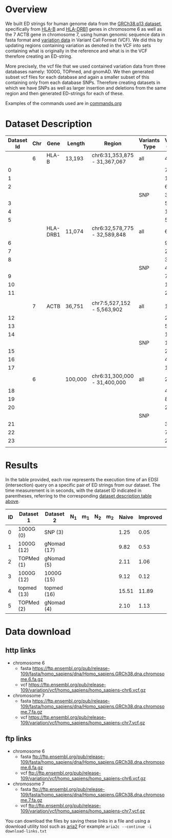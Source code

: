 * Overview

We built ED strings for human genome data from the [[https://ftp.ensembl.org/pub/release-108/fasta/homo_sapiens/dna/][GRCh38.p13 dataset]],
specifically from [[https://www.ensembl.org/Homo_sapiens/Gene/Summary?g=ENSG00000234745;r=6:31353872-31367067;transcript=ENST00000696560.1][HLA-B]] and
[[https://genome-euro.ucsc.edu/cgi-bin/hgTracks?db=hg38&lastVirtModeType=default&lastVirtModeExtraState=&virtModeType=default&virtMode=0&nonVirtPosition=&position=chr6%3A32578775%2D32589848&hgsid=301270471_2se3lLE7vUgP2ahunbf1sFOFeLWE][HLA-DRB1]] genes in chromosome 6 as
well as the 7 ACTB gene in chromosome 7, using human genomic sequence data in fasta format and [[https://ftp.ensembl.org/pub/release-108/variation/vcf/homo_sapiens/][variation data]] in Variant Call Format (VCF).
We did this by updating regions containing variation as denoted in the VCF into sets containing
what is originally in the reference and what is in the VCF therefore creating an ED-string.

More precisely, the vcf file that we used contained variation data from three databases namely:
1000G, TOPmed, and gnomAD.
We then generated subset vcf files for each database and again a smaller subset of this containing only from each database SNPs.
Therefore creating datasets in which we have SNPs as well as larger insertion and deletions from the same region
and then generated ED-strings for each of these.

Examples of the commands used are in [[./commands.org#human-data-commands][commands.org]]

* Dataset Description

#+CAPTION[Data Overview]: The datasets used for human data built from a VCF+linear reference
#+LABEL: tbl:degenerate-letter-index
|------------+-----+----------+---------+------------------------------+---------------+---------------+--------+--------+-------|
| Dataset Id | Chr | Gene     | Length  | Region                       | Variants Type | Variant Count | source |      N |     m |
|------------+-----+----------+---------+------------------------------+---------------+---------------+--------+--------+-------|
|            |   6 | HLA-B    | 13,193  | chr6:31,353,875 - 31,367,067 | all           |          4483 | all    |        |       |
|          0 |     |          |         |                              |               |            74 | 1000G  |  13332 |   224 |
|          1 |     |          |         |                              |               |          1188 | TOPMed |  15090 |  3453 |
|          2 |     |          |         |                              |               |           663 | gnomAD |  14436 |  2044 |
|            |     |          |         |                              | SNP           |          3752 | all    |        |       |
|          3 |     |          |         |                              |               |            53 | 1000G  |  13247 |   161 |
|          4 |     |          |         |                              |               |          1075 | TOPMed |  14355 |  3170 |
|          5 |     |          |         |                              |               |           567 | gnomAD |  13941 |  1785 |
|------------+-----+----------+---------+------------------------------+---------------+---------------+--------+--------+-------|
|            |     | HLA-DRB1 | 11,074  | chr6:32,578,775 - 32,589,848 | all           |         6,477 | all    |        |       |
|          6 |     |          |         |                              |               |            99 | 1000G  | 11,278 |   307 |
|          7 |     |          |         |                              |               |         2,196 | TOPMed | 15,470 | 6,358 |
|          8 |     |          |         |                              |               |           368 | gnomAD | 12,004 | 1,091 |
|            |     |          |         |                              | SNP           |          4979 | all    |        |       |
|          9 |     |          |         |                              |               |            70 | 1000G  |  11151 |   214 |
|         10 |     |          |         |                              |               |         1,939 | TOPMed | 13,451 | 5,749 |
|         11 |     |          |         |                              |               |           285 | gnomAD | 11,425 |   870 |
|            |     |          |         |                              |               |               |        |        |       |
|------------+-----+----------+---------+------------------------------+---------------+---------------+--------+--------+-------|
|            |   7 | ACTB     | 36,751  | chr7:5,527,152 - 5,563,902   | all           |         12683 | all    |        |       |
|         12 |     |          |         |                              |               |           212 | 1000G  |  37019 |   644 |
|         13 |     |          |         |                              |               |          5275 | TOPMed |  46944 | 15413 |
|         14 |     |          |         |                              |               |          1210 | gnomAD |  39006 |  3621 |
|            |     |          |         |                              | SNP           |         11399 | all    |        |       |
|         15 |     |          |         |                              |               |           208 | 1000G  |  36967 |   630 |
|         16 |     |          |         |                              |               |          4960 | TOPMed |  41947 | 13891 |
|         17 |     |          |         |                              |               |          1044 | gnomAD |  37876 |  3146 |
|------------+-----+----------+---------+------------------------------+---------------+---------------+--------+--------+-------|
|            |   6 |          | 100,000 | chr6:31,300,000 - 31,400,000 | all           |         25748 | all    |        |       |
|         18 |     |          |         |                              |               |           456 | 1000G  | 100951 |  1375 |
|         19 |     |          |         |                              |               |          8525 | TOPMed | 121089 | 29061 |
|         20 |     |          |         |                              |               |          2436 | gnomAD | 104945 |  7297 |
|            |     |          |         |                              | SNP           |               | all    |        |       |
|         21 |     |          |         |                              |               |           359 | 1000G  | 100368 |  1082 |
|         22 |     |          |         |                              |               |          7645 | TOPMed | 111744 | 26323 |
|         23 |     |          |         |                              |               |          2007 | gnomAD | 102236 |  6097 |
|            |     |          |         |                              |               |               |        |        |       |
#+CAPTION[Data Overview]: The datasets used for human data built from a VCF+linear reference


* Results

In the table provided, each row represents the execution time of an EDSI
(intersection) query on a specific pair of ED strings from our dataset.
The time measurement is in seconds, with the dataset ID indicated in parentheses,
referring to the corresponding [[tbl:degenerate-letter-index][dataset description table above]].



| ID | Dataset 1     | Dataset 2   | N_1 | m_1 | N_2 | m_2 | Naive | Improved | Gene  |
|----+---------------+-------------+-----+-----+-----+-----+-------+----------+-------|
|  0 | 1000G (0)     | SNP (3)     |     |     |     |     |  1.25 |     0.05 | HLA-B |
|  1 | 1000G (12)    | gNomad (17) |     |     |     |     |  9.82 |     0.53 | ACTB  |
|  2 | TOPMed (1)    | gNomad (5)  |     |     |     |     |  2.11 |     1.06 | HLA-B |
|  3 | 1000G (12)    | 1000G (15)  |     |     |     |     |  9.12 |     0.12 | ACTB  |
|  4 | topmed (13)   | topmed (16) |     |     |     |     | 15.51 |    11.89 | ACTB  |
|  5 | TOPMed (2)    | gNomad (4)  |     |     |     |     |  2.10 |     1.13 | HLA-B |

* Data download

** http links
 - chromosome 6
   * fasta https://ftp.ensembl.org/pub/release-109/fasta/homo_sapiens/dna/Homo_sapiens.GRCh38.dna.chromosome.6.fa.gz
   * vcf https://ftp.ensembl.org/pub/release-109/variation/vcf/homo_sapiens/homo_sapiens-chr6.vcf.gz
 - chromosome 7
   * fasta https://ftp.ensembl.org/pub/release-109/fasta/homo_sapiens/dna/Homo_sapiens.GRCh38.dna.chromosome.7.fa.gz
   * vcf https://ftp.ensembl.org/pub/release-109/variation/vcf/homo_sapiens/homo_sapiens-chr7.vcf.gz


** ftp links
 - chromosome 6
   * fasta ftp://ftp.ensembl.org/pub/release-109/fasta/homo_sapiens/dna/Homo_sapiens.GRCh38.dna.chromosome.6.fa.gz
   * vcf ftp://ftp.ensembl.org/pub/release-109/variation/vcf/homo_sapiens/homo_sapiens-chr6.vcf.gz
 - chromosome 7
   * fasta ftp://ftp.ensembl.org/pub/release-109/fasta/homo_sapiens/dna/Homo_sapiens.GRCh38.dna.chromosome.7.fa.gz
   * vcf ftp://ftp.ensembl.org/pub/release-109/variation/vcf/homo_sapiens/homo_sapiens-chr7.vcf.gz

You can download the files by saving these links in a file and using a download utility tool such as [[https://aria2.github.io/][aria2]] 
For example ~aria2c --continue -i download-links.txt~
 

